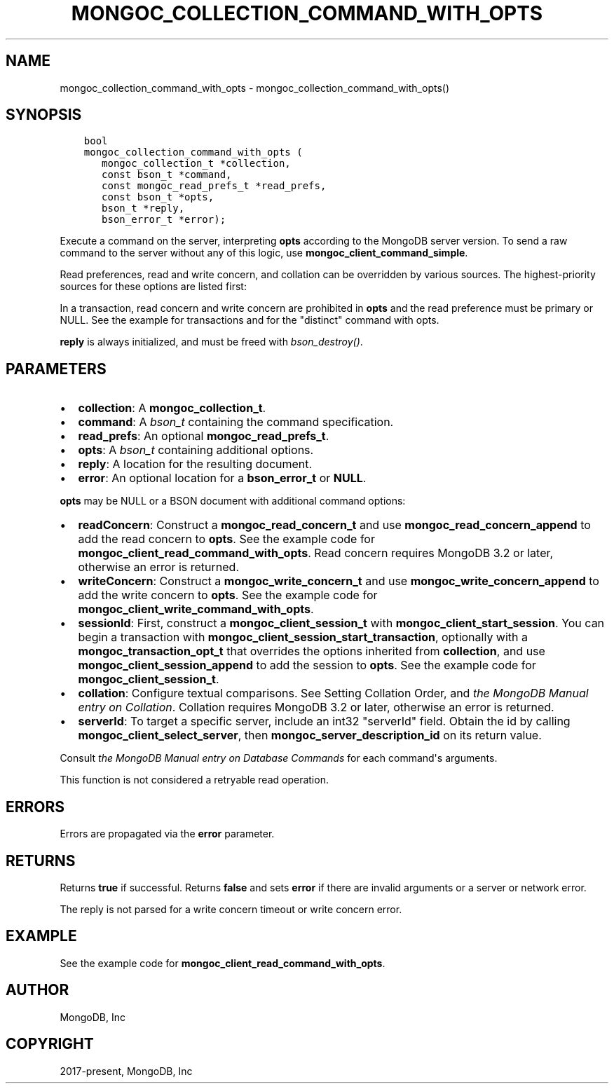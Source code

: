 .\" Man page generated from reStructuredText.
.
.TH "MONGOC_COLLECTION_COMMAND_WITH_OPTS" "3" "Aug 30, 2019" "1.15.1" "MongoDB C Driver"
.SH NAME
mongoc_collection_command_with_opts \- mongoc_collection_command_with_opts()
.
.nr rst2man-indent-level 0
.
.de1 rstReportMargin
\\$1 \\n[an-margin]
level \\n[rst2man-indent-level]
level margin: \\n[rst2man-indent\\n[rst2man-indent-level]]
-
\\n[rst2man-indent0]
\\n[rst2man-indent1]
\\n[rst2man-indent2]
..
.de1 INDENT
.\" .rstReportMargin pre:
. RS \\$1
. nr rst2man-indent\\n[rst2man-indent-level] \\n[an-margin]
. nr rst2man-indent-level +1
.\" .rstReportMargin post:
..
.de UNINDENT
. RE
.\" indent \\n[an-margin]
.\" old: \\n[rst2man-indent\\n[rst2man-indent-level]]
.nr rst2man-indent-level -1
.\" new: \\n[rst2man-indent\\n[rst2man-indent-level]]
.in \\n[rst2man-indent\\n[rst2man-indent-level]]u
..
.SH SYNOPSIS
.INDENT 0.0
.INDENT 3.5
.sp
.nf
.ft C
bool
mongoc_collection_command_with_opts (
   mongoc_collection_t *collection,
   const bson_t *command,
   const mongoc_read_prefs_t *read_prefs,
   const bson_t *opts,
   bson_t *reply,
   bson_error_t *error);
.ft P
.fi
.UNINDENT
.UNINDENT
.sp
Execute a command on the server, interpreting \fBopts\fP according to the MongoDB server version. To send a raw command to the server without any of this logic, use \fBmongoc_client_command_simple\fP\&.
.sp
Read preferences, read and write concern, and collation can be overridden by various sources. The highest\-priority sources for these options are listed first:
.TS
center;
|l|l|l|l|.
_
T{
Read Preferences
T}	T{
Read Concern
T}	T{
Write Concern
T}	T{
Collation
T}
_
T{
\fBread_prefs\fP
T}	T{
\fBopts\fP
T}	T{
\fBopts\fP
T}	T{
\fBopts\fP
T}
_
T{
Transaction
T}	T{
Transaction
T}	T{
Transaction
T}	T{
T}
_
.TE
.sp
In a transaction, read concern and write concern are prohibited in \fBopts\fP and the read preference must be primary or NULL.
See the example for transactions and for the "distinct" command with opts\&.
.sp
\fBreply\fP is always initialized, and must be freed with \fI\%bson_destroy()\fP\&.
.SH PARAMETERS
.INDENT 0.0
.IP \(bu 2
\fBcollection\fP: A \fBmongoc_collection_t\fP\&.
.IP \(bu 2
\fBcommand\fP: A \fI\%bson_t\fP containing the command specification.
.IP \(bu 2
\fBread_prefs\fP: An optional \fBmongoc_read_prefs_t\fP\&.
.IP \(bu 2
\fBopts\fP: A \fI\%bson_t\fP containing additional options.
.IP \(bu 2
\fBreply\fP: A location for the resulting document.
.IP \(bu 2
\fBerror\fP: An optional location for a \fBbson_error_t\fP or \fBNULL\fP\&.
.UNINDENT
.sp
\fBopts\fP may be NULL or a BSON document with additional command options:
.INDENT 0.0
.IP \(bu 2
\fBreadConcern\fP: Construct a \fBmongoc_read_concern_t\fP and use \fBmongoc_read_concern_append\fP to add the read concern to \fBopts\fP\&. See the example code for \fBmongoc_client_read_command_with_opts\fP\&. Read concern requires MongoDB 3.2 or later, otherwise an error is returned.
.IP \(bu 2
\fBwriteConcern\fP: Construct a \fBmongoc_write_concern_t\fP and use \fBmongoc_write_concern_append\fP to add the write concern to \fBopts\fP\&. See the example code for \fBmongoc_client_write_command_with_opts\fP\&.
.IP \(bu 2
\fBsessionId\fP: First, construct a \fBmongoc_client_session_t\fP with \fBmongoc_client_start_session\fP\&. You can begin a transaction with \fBmongoc_client_session_start_transaction\fP, optionally with a \fBmongoc_transaction_opt_t\fP that overrides the options inherited from \fBcollection\fP, and use \fBmongoc_client_session_append\fP to add the session to \fBopts\fP\&. See the example code for \fBmongoc_client_session_t\fP\&.
.IP \(bu 2
\fBcollation\fP: Configure textual comparisons. See Setting Collation Order, and \fI\%the MongoDB Manual entry on Collation\fP\&. Collation requires MongoDB 3.2 or later, otherwise an error is returned.
.IP \(bu 2
\fBserverId\fP: To target a specific server, include an int32 "serverId" field. Obtain the id by calling \fBmongoc_client_select_server\fP, then \fBmongoc_server_description_id\fP on its return value.
.UNINDENT
.sp
Consult \fI\%the MongoDB Manual entry on Database Commands\fP for each command\(aqs arguments.
.sp
This function is not considered a retryable read operation.
.SH ERRORS
.sp
Errors are propagated via the \fBerror\fP parameter.
.SH RETURNS
.sp
Returns \fBtrue\fP if successful. Returns \fBfalse\fP and sets \fBerror\fP if there are invalid arguments or a server or network error.
.sp
The reply is not parsed for a write concern timeout or write concern error.
.SH EXAMPLE
.sp
See the example code for \fBmongoc_client_read_command_with_opts\fP\&.
.SH AUTHOR
MongoDB, Inc
.SH COPYRIGHT
2017-present, MongoDB, Inc
.\" Generated by docutils manpage writer.
.
